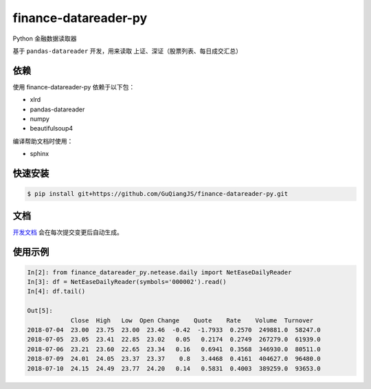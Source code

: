 finance-datareader-py
=======================
    
.. image:: https://api.travis-ci.org/GuQiangJS/finance-datareader-py.svg?branch=master
    :target: https://travis-ci.org/GuQiangJS/finance-datareader-py
   
.. image:: https://coveralls.io/repos/github/GuQiangJS/finance-datareader-py/badge.svg?branch=master
   :target: https://coveralls.io/github/GuQiangJS/finance-datareader-py?branch=master


Python 金融数据读取器

基于 ``pandas-datareader`` 开发，用来读取 上证、深证（股票列表、每日成交汇总）

依赖
~~~~

使用 finance-datareader-py 依赖于以下包：

* xlrd
* pandas-datareader
* numpy
* beautifulsoup4

编译帮助文档时使用：

* sphinx

快速安装
~~~~~~~~~

.. code-block:: shell

    $ pip install git+https://github.com/GuQiangJS/finance-datareader-py.git

文档
~~~~~

`开发文档 <https://guqiangjs.github.io/finance-datareader-py/devel/>`__
会在每次提交变更后自动生成。

使用示例
~~~~~~~~~

.. code-block:: python

    In[2]: from finance_datareader_py.netease.daily import NetEaseDailyReader
    In[3]: df = NetEaseDailyReader(symbols='000002').read()
    In[4]: df.tail()
    
    Out[5]:
                Close  High   Low  Open Change    Quote    Rate    Volume  Turnover
    2018-07-04  23.00  23.75  23.00  23.46  -0.42  -1.7933  0.2570  249881.0  58247.0  
    2018-07-05  23.05  23.41  22.85  23.02   0.05   0.2174  0.2749  267279.0  61939.0  
    2018-07-06  23.21  23.60  22.65  23.34   0.16   0.6941  0.3568  346930.0  80511.0 
    2018-07-09  24.01  24.05  23.37  23.37    0.8   3.4468  0.4161  404627.0  96480.0 
    2018-07-10  24.15  24.49  23.77  24.20   0.14   0.5831  0.4003  389259.0  93653.0
